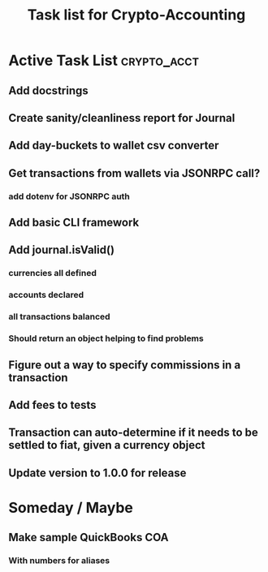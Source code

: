 #+Title: Task list for Crypto-Accounting

* Active Task List                                              :crypto_acct:
** Add docstrings
** Create sanity/cleanliness report for Journal
** Add day-buckets to wallet csv converter
** Get transactions from wallets via JSONRPC call?
*** add dotenv for JSONRPC auth
** Add basic CLI framework
** Add journal.isValid()
*** currencies all defined
*** accounts declared
*** all transactions balanced
*** Should return an object helping to find problems
** Figure out a way to specify commissions in a transaction
** Add fees to tests
** Transaction can auto-determine if it needs to be settled to fiat, given a currency object
** Update version to 1.0.0 for release

* Someday / Maybe
** Make sample QuickBooks COA
*** With numbers for aliases
